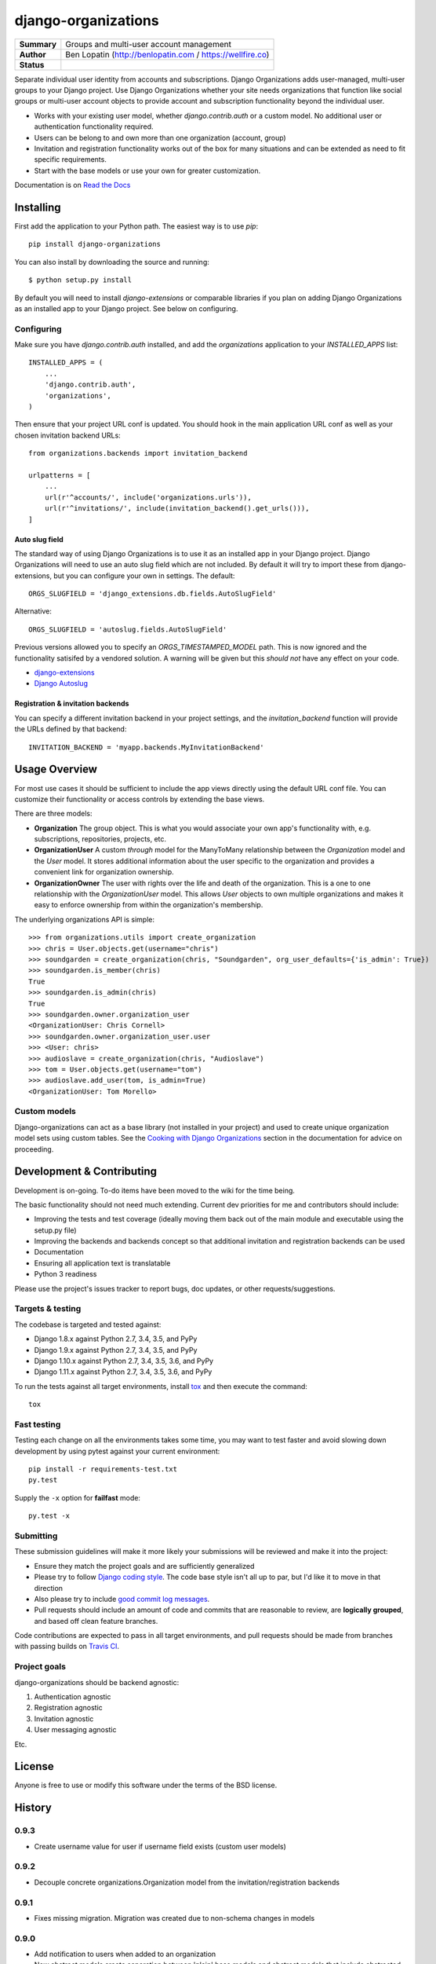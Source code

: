 ====================
django-organizations
====================

.. start-table

.. list-table::
    :stub-columns: 1

    * - Summary
      - Groups and multi-user account management
    * - Author
      - Ben Lopatin (http://benlopatin.com / https://wellfire.co)
    * - Status
      - |docs| |travis| |version| |wheel| |supported-versions| |supported-implementations|

.. |docs| image:: https://readthedocs.org/projects/django-organizations/badge/?style=flat
    :target: https://readthedocs.org/projects/django-organizations
    :alt: Documentation Status

.. |travis| image:: https://travis-ci.org/bennylope/django-organizations.svg?branch=master
    :alt: Travis-CI Build Status
    :target: https://travis-ci.org/bennylope/django-organizations

.. |version| image:: https://img.shields.io/pypi/v/django-organizations.svg?style=flat
    :alt: PyPI Package latest release
    :target: https://pypi.python.org/pypi/django-organizations

.. |wheel| image:: https://img.shields.io/pypi/wheel/django-organizations.svg?style=flat
    :alt: PyPI Wheel
    :target: https://pypi.python.org/pypi/django-organizations

.. |supported-versions| image:: https://img.shields.io/pypi/pyversions/django-organizations.svg?style=flat
    :alt: Supported versions
    :target: https://pypi.python.org/pypi/django-organizations

.. |supported-implementations| image:: https://img.shields.io/pypi/implementation/django-organizations.svg?style=flat
    :alt: Supported implementations
    :target: https://pypi.python.org/pypi/django-organizations


.. end-table


Separate individual user identity from accounts and subscriptions. Django
Organizations adds user-managed, multi-user groups to your Django project. Use
Django Organizations whether your site needs organizations that function like
social groups or multi-user account objects to provide account and subscription
functionality beyond the individual user.

* Works with your existing user model, whether
  `django.contrib.auth` or a custom model. No additional user
  or authentication functionality required.
* Users can be belong to and own more than one organization (account, group)
* Invitation and registration functionality works out of the box for many
  situations and can be extended as need to fit specific requirements.
* Start with the base models or use your own for greater customization.

Documentation is on `Read the Docs
<http://django-organizations.readthedocs.org/en/latest/index.html>`_

Installing
==========

First add the application to your Python path. The easiest way is to use
`pip`::

    pip install django-organizations

You can also install by downloading the source and running::

    $ python setup.py install

By default you will need to install `django-extensions` or comparable libraries
if you plan on adding Django Organizations as an installed app to your Django
project. See below on configuring.

Configuring
-----------

Make sure you have `django.contrib.auth` installed, and add the `organizations`
application to your `INSTALLED_APPS` list::

    INSTALLED_APPS = (
        ...
        'django.contrib.auth',
        'organizations',
    )

Then ensure that your project URL conf is updated. You should hook in the
main application URL conf as well as your chosen invitation backend URLs::

    from organizations.backends import invitation_backend

    urlpatterns = [
        ...
        url(r'^accounts/', include('organizations.urls')),
        url(r'^invitations/', include(invitation_backend().get_urls())),
    ]

Auto slug field
~~~~~~~~~~~~~~~

The standard way of using Django Organizations is to use it as an installed app
in your Django project. Django Organizations will need to use an auto slug
field which are not included. By default it will try to import these from
django-extensions, but you can configure your own in settings. The default::

    ORGS_SLUGFIELD = 'django_extensions.db.fields.AutoSlugField'

Alternative::

    ORGS_SLUGFIELD = 'autoslug.fields.AutoSlugField'

Previous versions allowed you to specify an `ORGS_TIMESTAMPED_MODEL` path. This
is now ignored and the functionality satisifed by a vendored solution. A
warning will be given but this *should not* have any effect on your code.

- `django-extensions <http://django-extensions.readthedocs.org/en/latest/>`_
- `Django Autoslug <https://pythonhosted.org/django-autoslug/>`_

Registration & invitation backends
~~~~~~~~~~~~~~~~~~~~~~~~~~~~~~~~~~

You can specify a different invitation backend in your project settings, and
the `invitation_backend` function will provide the URLs defined by that
backend::

    INVITATION_BACKEND = 'myapp.backends.MyInvitationBackend'


Usage Overview
==============

For most use cases it should be sufficient to include the app views directly
using the default URL conf file. You can customize their functionality or
access controls by extending the base views.

There are three models:

* **Organization** The group object. This is what you would associate your own
  app's functionality with, e.g. subscriptions, repositories, projects, etc.
* **OrganizationUser** A custom `through` model for the ManyToMany relationship
  between the `Organization` model and the `User` model. It stores additional
  information about the user specific to the organization and provides a
  convenient link for organization ownership.
* **OrganizationOwner** The user with rights over the life and death of the
  organization. This is a one to one relationship with the `OrganizationUser`
  model. This allows `User` objects to own multiple organizations and makes it
  easy to enforce ownership from within the organization's membership.

The underlying organizations API is simple::

    >>> from organizations.utils import create_organization
    >>> chris = User.objects.get(username="chris")
    >>> soundgarden = create_organization(chris, "Soundgarden", org_user_defaults={'is_admin': True})
    >>> soundgarden.is_member(chris)
    True
    >>> soundgarden.is_admin(chris)
    True
    >>> soundgarden.owner.organization_user
    <OrganizationUser: Chris Cornell>
    >>> soundgarden.owner.organization_user.user
    >>> <User: chris>
    >>> audioslave = create_organization(chris, "Audioslave")
    >>> tom = User.objects.get(username="tom")
    >>> audioslave.add_user(tom, is_admin=True)
    <OrganizationUser: Tom Morello>

Custom models
-------------

Django-organizations can act as a base library (not installed in your project)
and used to create unique organization model sets using custom tables. See the
`Cooking with Django Organizations
<http://django-organizations.readthedocs.org/en/latest/cookbook.html#advanced-customization>`_
section in the documentation for advice on proceeding.

Development & Contributing
==========================

Development is on-going. To-do items have been moved to the wiki for the time
being.

The basic functionality should not need much extending. Current dev priorities
for me and contributors should include:

* Improving the tests and test coverage (ideally moving them back out of the
  main module and executable using the setup.py file)
* Improving the backends and backends concept so that additional invitation and
  registration backends can be used
* Documentation
* Ensuring all application text is translatable
* Python 3 readiness

Please use the project's issues tracker to report bugs, doc updates, or other
requests/suggestions.

Targets & testing
-----------------

The codebase is targeted and tested against:

* Django 1.8.x against Python 2.7, 3.4, 3.5, and PyPy
* Django 1.9.x against Python 2.7, 3.4, 3.5, and PyPy
* Django 1.10.x against Python 2.7, 3.4, 3.5, 3.6, and PyPy
* Django 1.11.x against Python 2.7, 3.4, 3.5, 3.6, and PyPy

To run the tests against all target environments, install `tox
<https://testrun.org/tox/latest/>`_ and then execute the command::

    tox

Fast testing
------------

Testing each change on all the environments takes some time, you may
want to test faster and avoid slowing down development by using pytest
against your current environment::

    pip install -r requirements-test.txt
    py.test

Supply the ``-x`` option for **failfast** mode::

    py.test -x

Submitting
----------

These submission guidelines will make it more likely your submissions will be
reviewed and make it into the project:

* Ensure they match the project goals and are sufficiently generalized
* Please try to follow `Django coding style
  <https://docs.djangoproject.com/en/stable/internals/contributing/writing-code/coding-style/>`_.
  The code base style isn't all up to par, but I'd like it to move in that
  direction
* Also please try to include `good commit log messages
  <http://tbaggery.com/2008/04/19/a-note-about-git-commit-messages.html>`_.
* Pull requests should include an amount of code and commits that are
  reasonable to review, are **logically grouped**, and based off clean feature
  branches.

Code contributions are expected to pass in all target environments, and
pull requests should be made from branches with passing builds on `Travis
CI <https://travis-ci.org/bennylope/django-organizations>`_.

Project goals
-------------

django-organizations should be backend agnostic:

1. Authentication agnostic
2. Registration agnostic
3. Invitation agnostic
4. User messaging agnostic

Etc.

License
=======

Anyone is free to use or modify this software under the terms of the BSD
license.




History
=======

0.9.3
-----

* Create username value for user if username field exists (custom user models) 

0.9.2
-----

* Decouple concrete organizations.Organization model from the invitation/registration backends

0.9.1
-----

* Fixes missing migration. Migration was created due to non-schema changes in models

0.9.0
-----

* Add notification to users when added to an organization
* New abstract models create separation between 'plain' base models and abstract
  models that include abstracted functionality previously included only in
  concrete models 
* Python 3.6 and Django 1.11 test support 

0.8.2
-----

* Updates setup classifiers information

0.8.1
-----

* Fixes [lack of] validation bug in backend registration form

0.8.0
-----

* Adds Django 1.10 support

0.7.0
-----

Fixes some issues which may require some users to clear out extraneous
migrations produced by using configurable base classes.

* Fixes condition where `create_organization` produces an owner who is not an
  admin user.
* Fixes issue in slug field import resulting in spurious migrations.
* Immediately deprecates configurable TimeStampedModel import. This caused
  serious problems with Django's migration library which were not easily
  resolved for a feature that added little value.

0.6.1
-----

* Fixes email parsing from settings

0.6.0
-----

* Adds Django 1.9 support
* Drops support for Django 1.7
* Fixes migration issue related to incomplete support for configurable model
  fields and base model. If you are upgrading (especially from a fork of the
  development version of django-organization) you may have an extra migration,
  0002_auto_20151005_1823, which has been removed.

0.5.3
-----

* Fixes migrations problem in build

0.5.2
-----

* Fixes packaging bug

0.5.1
-----

* Cleaned up installation instructions

0.5.0
-----

* Drops testing support for Django 1.5 and Django 1.6
* Adds native Django database migrations
* Adds tested support for Django 1.7 and Django 1.8

0.4.3
-----

* Adds app specific signals

0.4.2
-----

* Various related name fixes in models, registration backends

0.4.1
-----

* Support for older Django versions with outdated versions of `six`

0.4.0
-----

* Allows for configurable TimeStampModel (base mixin for default Organization
  model) and AutoSlugField (field on default Organization model).

0.3.0
-----

* Initial Django 1.7 compatability release

0.2.3
-----

* Fix issue validating organziation ownership for custom organization models
  inheriting directly from the `Organization` class.

0.2.2
-----

* Packaging fix

0.2.1
-----

* Packaging fix

0.2.0
-----

* Abstract base models. These allow for custom organization models
  without relying on mulit-table inheritence, as well as custom
  organization user models, all on an app-by-app basis.

0.1.10
------

* Packaging fix

0.1.9
-----

* Restructures tests to remove from installed module, should reduce installed
  package size

0.1.8
-----

* Fixes *another* bug in email invitations

0.1.7
-----

* Fixes bug in email invitation

0.1.6
-----

* Extends organizaton name length
* Increase email field max length
* Adds `get_or_add_user` method to Organization
* Email character escaping

0.1.5
-----

* Use raw ID fields in admin
* Fixes template variable names
* Allow superusers access to all organization views
* Activate related organizations when activating an owner user

0.1.4a
------

* Bug fix for user model import

0.1.4
-----

* Bugfixes for deleting organization users
* Removes additional `auth.User` references in app code

0.1.3b
------

* Changes SlugField to an AutoSlugField from django-extensions
* Base models on TimeStampedModel from django-extensions
* ForeignKey to user model based on configurable user selection

0.1.3
-----

* Manage organization models with South
* Added configurable context variable names to view mixins
* Added a base backend class which the Invitation and Registration backends extend
* Lengthed Organization name and slug fields
* Makes mixin model classes configurable
* Improved admin display
* Removes initial passwords

0.1.2
-----

* Added registration backend
* Various bug fixes

0.1.1
-----

* Add RequestContext to default invitation registration view
* Fix invitations

0.1.0
-----

* Initial alpha application


